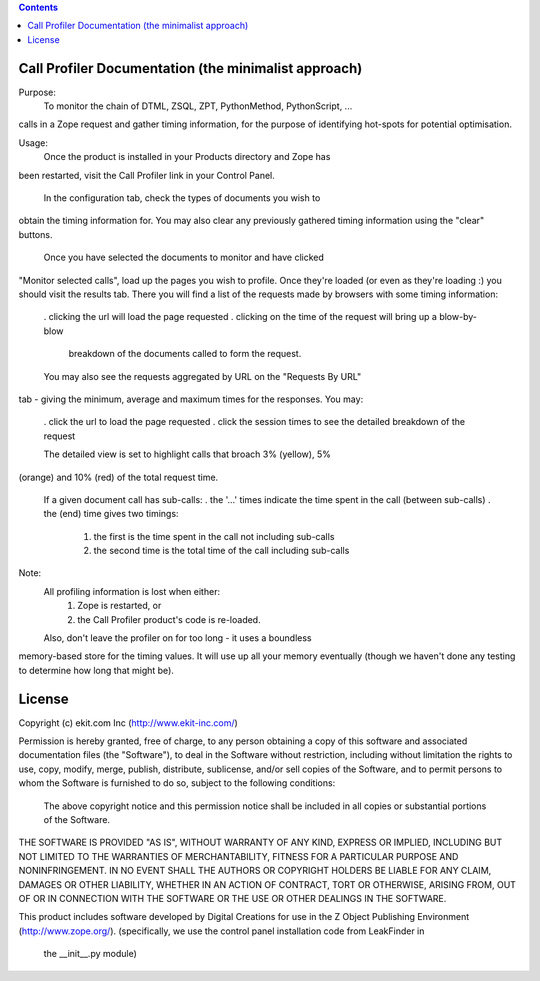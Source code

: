 .. contents::

Call Profiler Documentation (the minimalist approach)
===========================

Purpose:
   To monitor the chain of DTML, ZSQL, ZPT, PythonMethod, PythonScript, ...
calls in a Zope request and gather timing information, for the purpose of
identifying hot-spots for potential optimisation.


Usage:
   Once the product is installed in your Products directory and Zope has
been restarted, visit the Call Profiler link in your Control Panel.

   In the configuration tab, check the types of documents you wish to
obtain the timing information for. You may also clear any previously
gathered timing information using the "clear" buttons.

   Once you have selected the documents to monitor and have clicked
"Monitor selected calls", load up the pages you wish to profile. Once
they're loaded (or even as they're loading :) you should visit the results
tab. There you will find a list of the requests made by browsers with some
timing information:
   . clicking the url will load the page requested
   . clicking on the time of the request will bring up a blow-by-blow
     breakdown of the documents called to form the request.

   You may also see the requests aggregated by URL on the "Requests By URL"
tab - giving the minimum, average and maximum times for the responses. You
may:
   . click the url to load the page requested
   . click the session times to see the detailed breakdown of the request

   The detailed view is set to highlight calls that broach 3% (yellow), 5%
(orange) and 10% (red) of the total request time.

   If a given document call has sub-calls:
   . the '...' times indicate the time spent in the call (between sub-calls)
   . the (end) time gives two timings:
     1. the first is the time spent in the call not including sub-calls
     2. the second time is the total time of the call including sub-calls


Note:
   All profiling information is lost when either:
    1. Zope is restarted, or
    2. the Call Profiler product's code is re-loaded.

   Also, don't leave the profiler on for too long - it uses a boundless
memory-based store for the timing values. It will use up all your memory
eventually (though we haven't done any testing to determine how long that
might be).


License
=======
Copyright (c) ekit.com Inc (http://www.ekit-inc.com/)

Permission is hereby granted, free of charge, to any person obtaining a copy
of this software and associated documentation files (the "Software"), to deal
in the Software without restriction, including without limitation the rights
to use, copy, modify, merge, publish, distribute, sublicense, and/or sell
copies of the Software, and to permit persons to whom the Software is
furnished to do so, subject to the following conditions:

  The above copyright notice and this permission notice shall be included in
  all copies or substantial portions of the Software.

THE SOFTWARE IS PROVIDED "AS IS", WITHOUT WARRANTY OF ANY KIND, EXPRESS OR
IMPLIED, INCLUDING BUT NOT LIMITED TO THE WARRANTIES OF MERCHANTABILITY,
FITNESS FOR A PARTICULAR PURPOSE AND NONINFRINGEMENT. IN NO EVENT SHALL THE
AUTHORS OR COPYRIGHT HOLDERS BE LIABLE FOR ANY CLAIM, DAMAGES OR OTHER
LIABILITY, WHETHER IN AN ACTION OF CONTRACT, TORT OR OTHERWISE, ARISING FROM,
OUT OF OR IN CONNECTION WITH THE SOFTWARE OR THE USE OR OTHER DEALINGS IN THE
SOFTWARE.

This product includes software developed by Digital Creations for use in
the Z Object Publishing Environment (http://www.zope.org/).
(specifically, we use the control panel installation code from LeakFinder in
 the __init__.py module)

